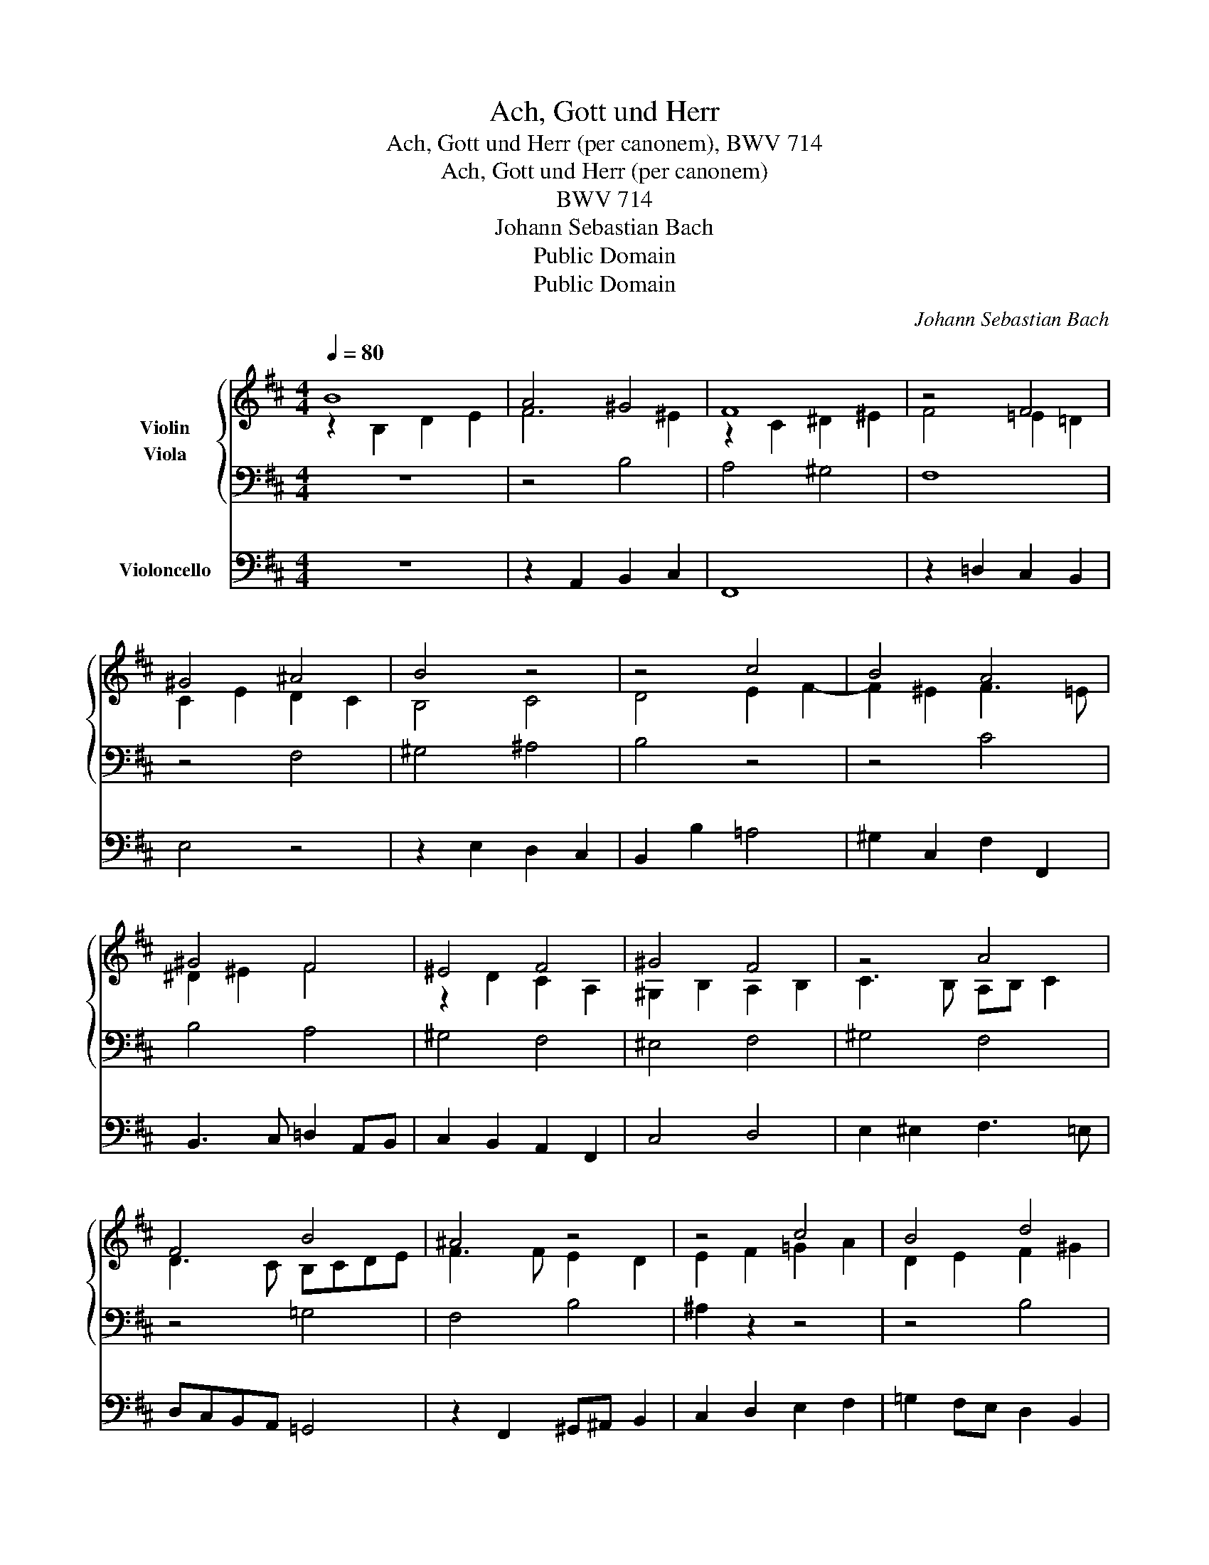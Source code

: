 X:1
T:Ach, Gott und Herr
T:Ach, Gott und Herr (per canonem), BWV 714
T:Ach, Gott und Herr (per canonem)
T:BWV 714
T:Johann Sebastian Bach
T:Public Domain
T:Public Domain
C:Johann Sebastian Bach
Z:Public Domain
%%score { ( 1 2 ) 3 } 4
L:1/8
Q:1/4=80
M:4/4
K:D
V:1 treble nm="Violin"
V:2 treble 
V:3 bass nm="Viola"
V:4 bass nm="Violoncello"
V:1
 B8 | A4 ^G4 | F8 | z4 F4 | ^G4 ^A4 | B4 z4 | z4 c4 | B4 A4 | ^G4 F4 | ^E4 F4 | ^G4 F4 | z4 A4 | %12
w: ||||||||||||
 F4 B4 | ^A4 z4 | z4 c4 | B4 d4 | c4 z4 | z4 F4 | ^G4 ^A4 | B4 c4 | d4 c4 | B4 ^A4 | B8- | %23
w: |||||||||||
 !fermata!B8 |][Q:1/4=160] B8 A4 ^G4 |"^Ach, Gott und Herr (Dorian)" !fermata!F12 F4 | %26
w: |Ach, Gott und|Herr, wie|
 ^G4 ^A4 !fermata!B12 c4 | B4 A4 ^G4 A4 | %28
w: groß und schwer sind|mein' be- gang'- ne|
"^Johann Hermann Schein, 1627""^Gotha, 1715 (in c)" ^G8 !fermata!F12 A4 | F4 B4 !fermata!^A12 c4 | %30
w: Sünd- en. Da|ist nie- mand, der|
 (B6 c2 d4) B4 | !fermata!c12 F4 | ^G4 ^A4 (B6 c2 | %33
w: hel- * * fen|kann, in|dies- er Welt- *|
"_Martin Rutilius, 1604" d4) B4 c8 !fermata!B8 |] %34
w: * zu find- en.|
V:2
 z2 B,2 D2 E2 | F6 ^E2 | z2 C2 ^D2 ^E2 | F4 =E2 =D2 | C2 E2 D2 C2 | B,4 C4 | D4 E2 F2- | %7
 F2 ^E2 F3 =E | ^D2 ^E2 F4 | z2 D2 C2 A,2 | ^G,2 B,2 A,2 B,2 | C3 B, A,B, C2 | D3 C B,CDE | %13
 F3 F E2 D2 | E2 F2 =G2 A2 | D2 E2 F2 ^G2 | ^A2 F4 E2- | E2 D2 C4 | D2 CB, C4 | B,2 F2 E2 DC | %20
 F4 E4 | D2 =G4 FE | ^D2 E2 TD3 C | !fermata!^D8 |] x16 | x16 | x24 | x16 | x24 | x24 | x16 | x16 | %32
 x16 | x24 |] %34
V:3
 z8 | z4 B,4 | A,4 ^G,4 | F,8 | z4 F,4 | ^G,4 ^A,4 | B,4 z4 | z4 C4 | B,4 A,4 | ^G,4 F,4 | %10
 ^E,4 F,4 | ^G,4 F,4 | z4 =G,4 | F,4 B,4 | ^A,2 z2 z4 | z4 B,4 | ^A,4 B,4 | C2 z2 z4 | z4 F,4 | %19
 ^G,4 ^A,4 | B,4 C4 | D4 C4 | B,A, =G,2 F,2 E,2 | !fermata!F,8 |] z16 | z16 | z16 x8 | z16 | %28
 z16 z8 | z16 z8 | z16 | z16 | z16 | z8 z4 z4 z8 |] %34
V:4
 z8 | z2 A,,2 B,,2 C,2 | F,,8 | z2 =D,2 C,2 B,,2 | E,4 z4 | z2 E,2 D,2 C,2 | B,,2 B,2 =A,4 | %7
 ^G,2 C,2 F,2 F,,2 | B,,3 C, =D,2 A,,B,, | C,2 B,,2 A,,2 F,,2 | C,4 D,4 | E,2 ^E,2 F,3 =E, | %12
 D,C,B,,A,, =G,,4 | z2 F,,2 ^G,,^A,, B,,2 | C,2 D,2 E,2 F,2 | =G,2 F,E, D,2 B,,2 | %16
 F,,3 F, =G,3 G, | ^A,,2 B,,4 A,,2 | B,,2 z2 z2 E,2- | E,2 D,2 C,2 F,2 | B,,2 B,4 ^A,2 | %21
 B,=A,=G,F, E,2 F,2 | B,,8- | !fermata!B,,8 |] z16 | z16 | z16 x8 | z16 | z16 z8 | z16 z8 | z16 | %31
 z16 | z16 | z8 z4 z4 z8 |] %34

